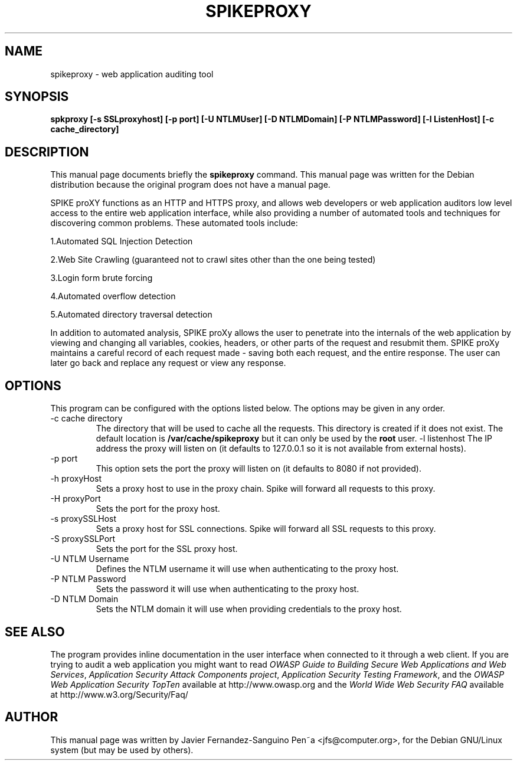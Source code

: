.\"                                      Hey, EMACS: -*- nroff -*-
.TH SPIKEPROXY 1 "October  2, 2006"
.\" Please adjust this date whenever revising the manpage.
.\"
.\" Some roff macros, for reference:
.\" .nh        disable hyphenation
.\" .hy        enable hyphenation
.\" .ad l      left justify
.\" .ad b      justify to both left and right margins
.\" .nf        disable filling
.\" .fi        enable filling
.\" .br        insert line break
.\" .sp <n>    insert n+1 empty lines
.\" for manpage-specific macros, see man(7)
.SH NAME
spikeproxy \- web application auditing tool
.SH SYNOPSIS
.B spkproxy
.B [-s SSLproxyhost] [-p port] [-U NTLMUser] [-D NTLMDomain] [-P NTLMPassword] 
.B [-l ListenHost] [-c cache_directory]
.SH DESCRIPTION
This manual page documents briefly the
.B spikeproxy
command.
This manual page was written for the Debian distribution
because the original program does not have a manual page.
.PP
SPIKE proXY functions as an HTTP and HTTPS proxy, and allows 
web developers or web application auditors low level access to 
the entire web application interface, while also providing a 
number  of automated tools and techniques for discovering common
problems. These automated tools include:

1.Automated SQL Injection Detection

2.Web Site Crawling (guaranteed not to crawl sites other than the one being tested)

3.Login form brute forcing

4.Automated overflow detection

5.Automated directory traversal detection

.PP
In addition to automated analysis, SPIKE proXy allows the user to 
penetrate into the internals of the web application by viewing and 
changing all variables, cookies, headers, or other parts of the request 
and resubmit them. SPIKE proXy maintains a careful record of each request 
made - saving both each request, and the entire response. The user can 
later go back and replace any request or view any response.
.SH OPTIONS
This program can be configured with the options listed below.
The options may be given in any order.
.TP
\-c cache directory
The directory that will be used to cache all the requests. This directory
is created if it does not exist. The default location is
.B /var/cache/spikeproxy
but it can only be used by the \fBroot\fR user.
\-l listenhost
The IP address the proxy will listen on (it defaults to 127.0.0.1 so it
is not available from external hosts).
.TP
\-p port
This option sets the port the proxy will listen on (it defaults to 8080 if not
provided).
.TP
\-h proxyHost 
Sets a proxy host to use in the proxy chain.  Spike will forward all requests
to this proxy.
.TP
\-H proxyPort 
Sets the port for the proxy host.
.TP
\-s proxySSLHost 
Sets a proxy host for SSL connections. Spike will forward all SSL requests
to this proxy.
.TP
\-S proxySSLPort
Sets the port for the SSL proxy host.
.TP
\-U NTLM Username
Defines the NTLM username it will use when authenticating to the proxy host.
.TP
\-P NTLM Password
Sets the password it will use when authenticating to the proxy host.
.TP
\-D NTLM Domain
Sets the NTLM domain it will use when providing credentials to the proxy host.
.SH SEE ALSO
.br
The program provides inline documentation in the user interface when
connected to it through a web client. If you are trying to audit a 
web application you might want to read
.IR "OWASP Guide to Building Secure Web Applications and Web Services",
.IR "Application Security Attack Components project",
.IR "Application Security Testing Framework",
and the
.IR "OWASP Web Application Security TopTen"
available at
http://www.owasp.org
and the
.IR "World Wide Web Security FAQ"
available at
http://www.w3.org/Security/Faq/

.SH AUTHOR
This manual page was written by 
Javier Fernandez-Sanguino Pen~a <jfs@computer.org>,
for the Debian GNU/Linux system (but may be used by others).
